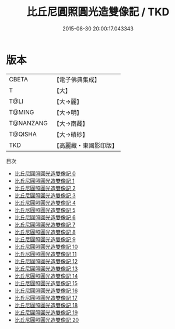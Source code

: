 #+TITLE: 比丘尼圓照圓光造雙像記 / TKD

#+DATE: 2015-08-30 20:00:17.043343
* 版本
 |     CBETA|【電子佛典集成】|
 |         T|【大】     |
 |      T@LI|【大→麗】   |
 |    T@MING|【大→明】   |
 | T@NANZANG|【大→南藏】  |
 |   T@QISHA|【大→磧砂】  |
 |       TKD|【高麗藏・東國影印版】|
目次
 - [[file:KR6f0003_000.txt][比丘尼圓照圓光造雙像記 0]]
 - [[file:KR6f0003_001.txt][比丘尼圓照圓光造雙像記 1]]
 - [[file:KR6f0003_002.txt][比丘尼圓照圓光造雙像記 2]]
 - [[file:KR6f0003_003.txt][比丘尼圓照圓光造雙像記 3]]
 - [[file:KR6f0003_004.txt][比丘尼圓照圓光造雙像記 4]]
 - [[file:KR6f0003_005.txt][比丘尼圓照圓光造雙像記 5]]
 - [[file:KR6f0003_006.txt][比丘尼圓照圓光造雙像記 6]]
 - [[file:KR6f0003_007.txt][比丘尼圓照圓光造雙像記 7]]
 - [[file:KR6f0003_008.txt][比丘尼圓照圓光造雙像記 8]]
 - [[file:KR6f0003_009.txt][比丘尼圓照圓光造雙像記 9]]
 - [[file:KR6f0003_010.txt][比丘尼圓照圓光造雙像記 10]]
 - [[file:KR6f0003_011.txt][比丘尼圓照圓光造雙像記 11]]
 - [[file:KR6f0003_012.txt][比丘尼圓照圓光造雙像記 12]]
 - [[file:KR6f0003_013.txt][比丘尼圓照圓光造雙像記 13]]
 - [[file:KR6f0003_014.txt][比丘尼圓照圓光造雙像記 14]]
 - [[file:KR6f0003_015.txt][比丘尼圓照圓光造雙像記 15]]
 - [[file:KR6f0003_016.txt][比丘尼圓照圓光造雙像記 16]]
 - [[file:KR6f0003_017.txt][比丘尼圓照圓光造雙像記 17]]
 - [[file:KR6f0003_018.txt][比丘尼圓照圓光造雙像記 18]]
 - [[file:KR6f0003_019.txt][比丘尼圓照圓光造雙像記 19]]
 - [[file:KR6f0003_020.txt][比丘尼圓照圓光造雙像記 20]]
